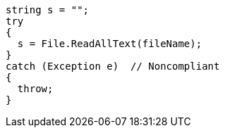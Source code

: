 [source,java]
----
string s = "";
try
{
  s = File.ReadAllText(fileName);
}
catch (Exception e)  // Noncompliant
{ 
  throw;
}
----
